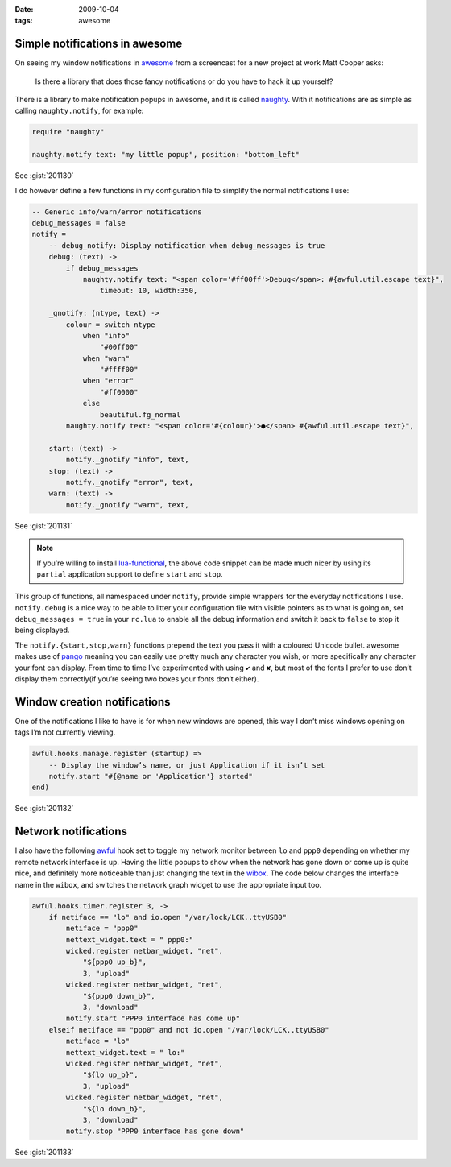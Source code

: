 :date: 2009-10-04
:tags: awesome

Simple notifications in awesome
-------------------------------

On seeing my window notifications in awesome_ from a screencast for a new
project at work Matt Cooper asks:

    Is there a library that does those fancy notifications or do you have to
    hack it up yourself?

.. image:: /.static/2009-10-04-awesome_notifications.png
   :alt: notifications in awesome
   :align: right

There is a library to make notification popups in awesome, and it is called
naughty_.  With it notifications are as simple as calling ``naughty.notify``,
for example:

.. code-block:: moon

    require "naughty"

    naughty.notify text: "my little popup", position: "bottom_left"

See :gist:`201130`

I do however define a few functions in my configuration file to simplify the
normal notifications I use:

.. code-block:: moon

    -- Generic info/warn/error notifications
    debug_messages = false
    notify =
        -- debug_notify: Display notification when debug_messages is true
        debug: (text) ->
            if debug_messages
                naughty.notify text: "<span color='#ff00ff'>Debug</span>: #{awful.util.escape text}",
                    timeout: 10, width:350,

        _gnotify: (ntype, text) ->
            colour = switch ntype
                when "info"
                    "#00ff00"
                when "warn"
                    "#ffff00"
                when "error"
                    "#ff0000"
                else
                    beautiful.fg_normal
            naughty.notify text: "<span color='#{colour}'>●</span> #{awful.util.escape text}",

        start: (text) ->
            notify._gnotify "info", text,
        stop: (text) ->
            notify._gnotify "error", text,
        warn: (text) ->
            notify._gnotify "warn", text,

See :gist:`201131`

.. note::
   If you’re willing to install lua-functional_, the above code snippet can be
   made much nicer by using its ``partial`` application support to define
   ``start`` and ``stop``.

This group of functions, all namespaced under ``notify``, provide simple wrappers
for the everyday notifications I use.  ``notify.debug`` is a nice way to be able
to litter your configuration file with visible pointers as to what is going on,
set ``debug_messages = true`` in your ``rc.lua`` to enable all the debug information
and switch it back to ``false`` to stop it being displayed.

The ``notify.{start,stop,warn}`` functions prepend the text you pass it with
a coloured Unicode bullet.  awesome makes use of pango_
meaning you can easily use pretty much any character you wish, or more
specifically any character your font can display.  From time to time I’ve
experimented with using ``✔`` and ``✘``, but most of the fonts I prefer to use
don’t display them correctly(if you’re seeing two boxes your fonts don’t
either).

Window creation notifications
-----------------------------

One of the notifications I like to have is for when new windows are opened, this
way I don’t miss windows opening on tags I’m not currently viewing.

.. code-block:: moon

    awful.hooks.manage.register (startup) =>
        -- Display the window’s name, or just Application if it isn’t set
        notify.start "#{@name or 'Application'} started"
    end)

See :gist:`201132`

Network notifications
---------------------

I also have the following awful_ hook set to toggle my network monitor between
``lo`` and ``ppp0`` depending on whether my remote network interface is up.
Having the little popups to show when the network has gone down or come up is
quite nice, and definitely more noticeable than just changing the text in the
wibox_.  The code below changes the interface name in the ``wibox``, and
switches the network graph widget to use the appropriate input too.

.. code-block:: moon

    awful.hooks.timer.register 3, ->
        if netiface == "lo" and io.open "/var/lock/LCK..ttyUSB0"
            netiface = "ppp0"
            nettext_widget.text = " ppp0:"
            wicked.register netbar_widget, "net",
                "${ppp0 up_b}",
                3, "upload"
            wicked.register netbar_widget, "net",
                "${ppp0 down_b}",
                3, "download"
            notify.start "PPP0 interface has come up"
        elseif netiface == "ppp0" and not io.open "/var/lock/LCK..ttyUSB0"
            netiface = "lo"
            nettext_widget.text = " lo:"
            wicked.register netbar_widget, "net",
                "${lo up_b}",
                3, "upload"
            wicked.register netbar_widget, "net",
                "${lo down_b}",
                3, "download"
            notify.stop "PPP0 interface has gone down"

See :gist:`201133`

.. _awesome: http://awesome.naquadah.org/
.. _naughty: http://awesome.naquadah.org/doc/api/modules/naughty.html
.. _lua-functional: http://github.com/samsarin/lua-functional
.. _pango: http://www.pango.org/
.. _awful: http://awesome.naquadah.org/doc/api/modules/awful.hooks.html
.. _wibox: http://awesome.naquadah.org/doc/api/modules/wibox.html
